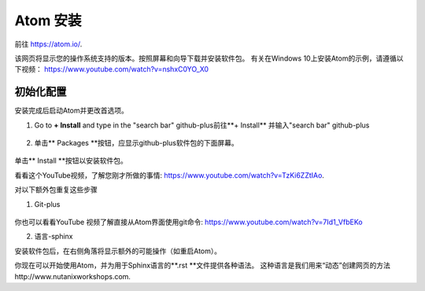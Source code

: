 .. _atom_install:

-----------------
Atom 安装
-----------------

前往 https://atom.io/. 

该网页将显示您的操作系统支持的版本。按照屏幕和向导下载并安装软件包。
有关在Windows 10上安装Atom的示例，请遵循以下视频： https://www.youtube.com/watch?v=nshxC0YO_X0

初始化配置
+++++++++++++++++++++

安装完成后启动Atom并更改首选项。

1.  Go to **+ Install** and type in the "search bar" github-plus前往**+ Install** 并输入"search bar" github-plus

.. figure:: images/1.png
  :width: 200px

.. figure:: images/2.png
  :width: 400px

2. 单击** Packages **按钮，应显示github-plus软件包的下面屏幕。

.. figure:: images/3.png
  :width: 400px

单击** Install **按钮以安装软件包。

看看这个YouTube视频，了解您刚才所做的事情: https://www.youtube.com/watch?v=TzKi6ZZtIAo.

对以下额外包重复这些步骤

1. Git-plus

.. figure:: images/4.png
  :width: 400px

你也可以看看YouTube 视频了解直接从Atom界面使用git命令: https://www.youtube.com/watch?v=7Id1_VfbEKo 

2. 语言-sphinx

安装软件包后，在右侧角落将显示额外的可能操作（如重启Atom）。

你现在可以开始使用Atom，并为用于Sphinx语言的**.rst **文件提供各种语法。 这种语言是我们用来“动态”创建网页的方法http://www.nutanixworkshops.com.
